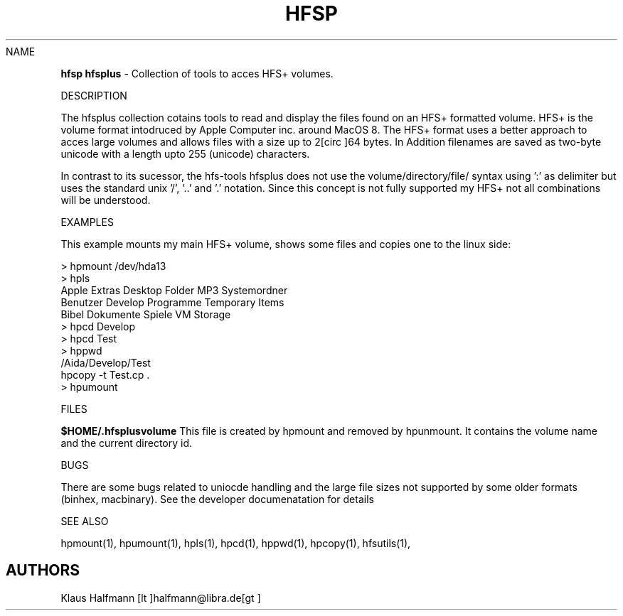 .if n .ds Q \&"
.if t .ds Q ``
.if n .ds U \&"
.if t .ds U ''
.TH "HFSP" 1 
.tr \&
.nr bi 0
.nr ll 0
.nr el 0
.de DS
..
.de DE
..
.de Pp
.ie \\n(ll>0 \{\
.ie \\n(bi=1 \{\
.nr bi 0
.if \\n(t\\n(ll=0 \{.IP \\(bu\}
.if \\n(t\\n(ll=1 \{.IP \\n+(e\\n(el.\}
.\}
.el .sp 
.\}
.el \{\
.ie \\nh=1 \{\
.LP
.nr h 0
.\}
.el .PP 
.\}
..
NAME

.Pp
\fBhfsp\fP \fBhfsplus\fP - Collection of tools to acces
HFS+ volumes.
.Pp
DESCRIPTION

.Pp
The hfsplus collection cotains tools to read and display the files
found on an HFS+ formatted volume. HFS+ is the volume format
intodruced by Apple Computer inc. around MacOS 8. The HFS+ format
uses a better approach to acces large volumes and allows files
with a size up to 2[circ  ]64 bytes. In Addition filenames are saved 
as two-byte unicode with a length upto 255 (unicode) characters.
.Pp
In contrast to its sucessor, the hfs-tools hfsplus does not use
the volume/directory/file/ syntax using ':' as delimiter but
uses the standard unix '/', '..' and '.' notation. Since this
concept is not fully supported my HFS+ not all combinations
will be understood.
.Pp
EXAMPLES

.Pp
This example mounts my main HFS+ volume, shows some files and copies
one to the linux side:
.DS
.sp 
.ft RR
.nf
> hpmount /dev/hda13
> hpls
Apple Extras     Desktop Folder   MP3              Systemordner
Benutzer         Develop          Programme        Temporary Items
Bibel            Dokumente        Spiele           VM Storage
> hpcd Develop
> hpcd Test
> hppwd
/Aida/Develop/Test
hpcopy -t Test.cp .
> hpumount
.DE
.fi 
.ec
.ft P
.sp
.Pp
FILES

.Pp
\fB$HOME/.hfsplusvolume\fP
This file is created by hpmount and removed by hpunmount. It contains
the volume name and the current directory id.
.Pp
BUGS

.Pp
There are some bugs related to uniocde handling and the large file
sizes not supported by some older formats (binhex, macbinary).
See the developer documenatation for details
.Pp
SEE ALSO

.Pp
hpmount(1), hpumount(1), hpls(1), hpcd(1), hppwd(1), hpcopy(1), 
hfsutils(1),
.Pp
.SH AUTHORS

.Pp
Klaus Halfmann  \f(CR[lt    ]halfmann@libra.de[gt    ]\fP
.Pp
